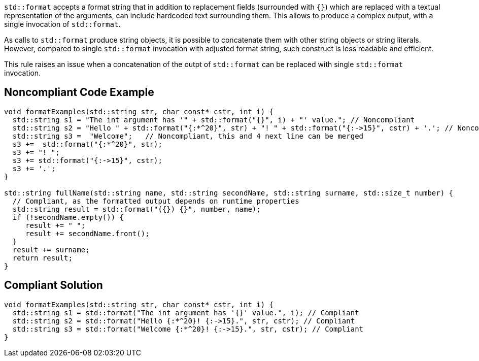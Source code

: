 `std::format` accepts a format string that in addition to replacement fields (surrounded with `{}`) which are replaced with a 
textual representation of the arguments, can include hardcoded text surrounding them. This allows to produce a complex output,
 with a single invocation of `std::format`.

As calls to `std::format` produce string objects, it is possible to concatenate them with other string objects or string literals.
However, compared to single `std::format` invocation with adjusted format string, such construct is less readable and efficient.

This rule raises an issue when a concatenation of the outpt of `std::format` can be replaced with single `std::format` invocation.

== Noncompliant Code Example

[source,cpp]
----
void formatExamples(std::string str, char const* cstr, int i) {
  std::string s1 = "The int argument has '" + std::format("{}", i) + "' value."; // Noncompliant
  std::string s2 = "Hello " + std::format("{:*^20}", str) + "! " + std::format("{:->15}", cstr) + '.'; // Noncompliant
  std::string s3 =  "Welcome";   // Noncompliant, this and 4 next line can be merged
  s3 +=  std::format("{:*^20}", str);
  s3 += "! ";
  s3 += std::format("{:->15}", cstr);
  s3 += '.';
}

std::string fullName(std::string name, std::string secondName, std::string surname, std::size_t number) {
  // Compliant, as the formatted output depends on runtime properties
  std::string result = std::format("({}) {}", number, name);
  if (!secondName.empty()) {
     result += " ";
     result += secondName.front();
  }
  result += surname;
  return result;
}
----

== Compliant Solution

[source,cpp]
----
void formatExamples(std::string str, char const* cstr, int i) {
  std::string s1 = std::format("The int argument has '{}' value.", i); // Compliant
  std::string s2 = std::format("Hello {:*^20}! {:->15}.", str, cstr); // Compliant
  std::string s3 = std::format("Welcome {:*^20}! {:->15}.", str, cstr); // Compliant
}

----

